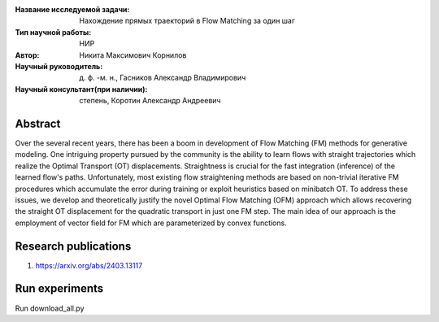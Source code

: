 |test| |codecov| |docs|

.. |test| image:: https://github.com/intsystems/ProjectTemplate/workflows/test/badge.svg
    :target: https://github.com/intsystems/ProjectTemplate/tree/master
    :alt: Test status
    
.. |codecov| image:: https://img.shields.io/codecov/c/github/intsystems/ProjectTemplate/master
    :target: https://app.codecov.io/gh/intsystems/ProjectTemplate
    :alt: Test coverage
    
.. |docs| image:: https://github.com/intsystems/ProjectTemplate/workflows/docs/badge.svg
    :target: https://intsystems.github.io/ProjectTemplate/
    :alt: Docs status


.. class:: center

    :Название исследуемой задачи: Нахождение прямых траекторий в Flow Matching за один шаг
    :Тип научной работы: НИР
    :Автор: Никита Максимович Корнилов
    :Научный руководитель: д. ф. -м. н., Гасников Александр Владимирович
    :Научный консультант(при наличии): степень, Коротин Александр Андреевич

Abstract
========

Over the several recent years, there has been a boom in development of Flow Matching (FM) methods for generative modeling. One intriguing property pursued by the community is the ability to learn flows with straight trajectories which realize the Optimal Transport (OT) displacements. Straightness is crucial for the fast integration (inference) of the learned flow's paths. Unfortunately, most existing flow straightening methods are based on non-trivial iterative FM procedures which accumulate the error during training or exploit heuristics based on minibatch OT. To address these issues, we develop and theoretically justify the novel Optimal Flow Matching (OFM) approach which allows recovering the straight OT displacement for the quadratic transport in just one FM step. The main idea of our approach is the employment of vector field for FM which are parameterized by convex functions.

Research publications
===============================
1. https://arxiv.org/abs/2403.13117


Run experiments
======================================================
Run download_all.py
